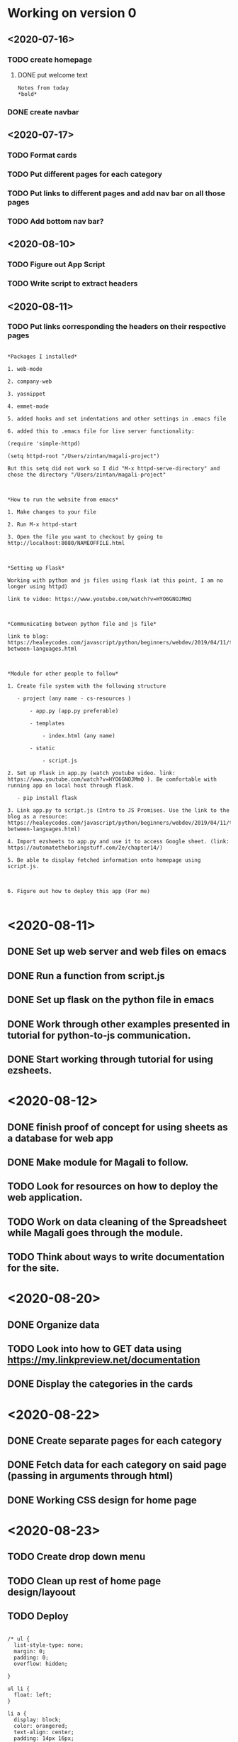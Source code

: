 
* Working on version 0
** <2020-07-16>
*** TODO create homepage
**** DONE put welcome text
#+begin_src important
Notes from today 
*bold*
#+end_src

*** DONE create navbar
** <2020-07-17>
*** TODO Format cards
*** TODO Put different pages for each category 
*** TODO Put links to different pages and add nav bar on all those pages
*** TODO Add bottom nav bar?
** <2020-08-10> 
*** TODO Figure out App Script
*** TODO Write script to extract headers 
** <2020-08-11>
*** TODO Put links corresponding the headers on their respective pages
#+begin_src learnings

*Packages I installed*

1. web-mode

2. company-web

3. yasnippet

4. emmet-mode

5. added hooks and set indentations and other settings in .emacs file

6. added this to .emacs file for live server functionality:

(require 'simple-httpd)

(setq httpd-root "/Users/zintan/magali-project")

But this setq did not work so I did "M-x httpd-serve-directory" and chose the directory "/Users/zintan/magali-project"

 

*How to run the website from emacs*

1. Make changes to your file

2. Run M-x httpd-start

3. Open the file you want to checkout by going to http://localhost:8080/NAMEOFFILE.html

 

*Setting up Flask*

Working with python and js files using flask (at this point, I am no longer using httpd)

link to video: https://www.youtube.com/watch?v=HYO6GNOJMmQ

 

*Communicating between python file and js file*

link to blog: https://healeycodes.com/javascript/python/beginners/webdev/2019/04/11/talking-between-languages.html

 

*Module for other people to follow*

1. Create file system with the following structure

   - project (any name - cs-resources )

       - app.py (app.py preferable)

       - templates

           - index.html (any name)

       - static

           - script.js

2. Set up Flask in app.py (watch youtube video. link: https://www.youtube.com/watch?v=HYO6GNOJMmQ ). Be comfortable with running app on local host through flask.

   - pip install flask

3. Link app.py to script.js (Intro to JS Promises. Use the link to the blog as a resource: https://healeycodes.com/javascript/python/beginners/webdev/2019/04/11/talking-between-languages.html)

4. Import ezsheets to app.py and use it to access Google sheet. (link: https://automatetheboringstuff.com/2e/chapter14/)

5. Be able to display fetched information onto homepage using script.js.

 

6. Figure out how to deploy this app (For me)

#+end_src

* <2020-08-11>

** DONE Set up web server and web files on emacs

** DONE Run a function from script.js

** DONE Set up flask on the python file in emacs

** DONE Work through other examples presented in tutorial for python-to-js communication.

** DONE Start working through tutorial for using ezsheets.

* <2020-08-12>

** DONE finish proof of concept for using sheets as a database for web app

** DONE Make module for Magali to follow.

** TODO Look for resources on how to deploy the web application.

** TODO Work on data cleaning of the Spreadsheet while Magali goes through the module.

** TODO Think about ways to write documentation for the site.
* <2020-08-20>
** DONE Organize data
** TODO Look into how to GET data using https://my.linkpreview.net/documentation
** DONE Display the categories in the cards
* <2020-08-22>
** DONE Create separate pages for each category
** DONE Fetch data for each category on said page (passing in arguments through html)
** DONE Working CSS design for home page
* <2020-08-23>
** TODO Create drop down menu
** TODO Clean up rest of  home page design/layoout 
** TODO Deploy
#+begin_src dead code

/* ul {
  list-style-type: none;
  margin: 0;
  padding: 0;
  overflow: hidden;
 
}

ul li {
  float: left;
}

li a {
  display: block;
  color: orangered;
  text-align: center;
  padding: 14px 16px;
  font-size: 18px;
  text-decoration: none;
} */

/* li a:hover:not(.active) {
  background-color: #A1DE93;
}

li a.active {
  background-color: #A1DE93;
}

li {
  border-right: 1px solid #bbb;
} */

/* a {
  text-decoration: none;
} */
/* ul {
  list-style-type: none;
  margin: 0;
  padding: 0;
  overflow: hidden;
 
}

ul li {
  float: left;
}

li a {
  display: block;
  color: orangered;
  text-align: center;
  padding: 14px 16px;
  font-size: 18px;
  text-decoration: none;
} */

/* li a:hover:not(.active) {
  background-color: #A1DE93;
}

li a.active {
  background-color: #A1DE93;
}

li {
  border-right: 1px solid #bbb;
} */

/* a {
  text-decoration: none;
} */

.card1 {
  text-align: center;
  box-shadow: 0 8px 14px 0 rgba(0, 0, 0, 0.2);
  padding: 20px;
  transition: 0.2s;
  background-color: #B29DD9;
}

.card1:hover {
  box-shadow: 0 4px 8px 0 rgba(0,0,0,0.5);
}

.card2 {
  text-align: center;
  box-shadow: 0 8px 14px 0 rgba(0, 0, 0, 0.2);
  padding: 20px;
  transition: 0.2s;
  background-color: #FE6B64;
}

.card2:hover {
  box-shadow: 0 4px 8px 0 rgba(0,0,0,0.5);
}

# #@app.route('/app')
# def getAllData():
#   result = {}
#   #instantiate a sheet
  
#   #when the info has been updated on the sheet, update on site
#   ss.refresh()
#   sheets = ss.sheetTitles
#   #cols = ws.getColumns()
#   #headings = rows[0]
#   #i = 0

#   for s in range(1, len(sheets)): 
#     sheet = ss[s]
#     result[sheets[s]] = []
#     rows = sheet.getRows()
#     j = 2
#     while sheet.getRow(j)[0] != '' or sheet.getRow(j)[1] != '':
#       #get the first and second values in each row
#       #first representing the org, second representing the link
#       result[sheets[s]].append((sheet.getRow(j)[0], sheet.getRow(j)[1]))

#       j += 1


  # while headings[i] != '':
  #   #create a dictionary key for each header
  #   header = headings[i]
  #   result[header] = []

  #   j = 1
  #   col = ws.getColumn(i + 1)
  #   while col[j] != '':
  #     result[header].append(col[j])
  #     j+=1
  #   i += 1
  #return result

# get the sheet
  result = {}
  ss.refresh()
  ws = ss[str(sheetName)]
  #rows = ws.getRows()
  # start from below the headings
  j = 2
  while ws.getRow(j)[0] != '' or ws.getRow(j)[1] != '':
    #get the first and second values in each row
    #first representing the org, second representing the link
    result[ws.getRow(j)[0]] = ws.getRow(j)[1]

    j += 1
#+end_src 

